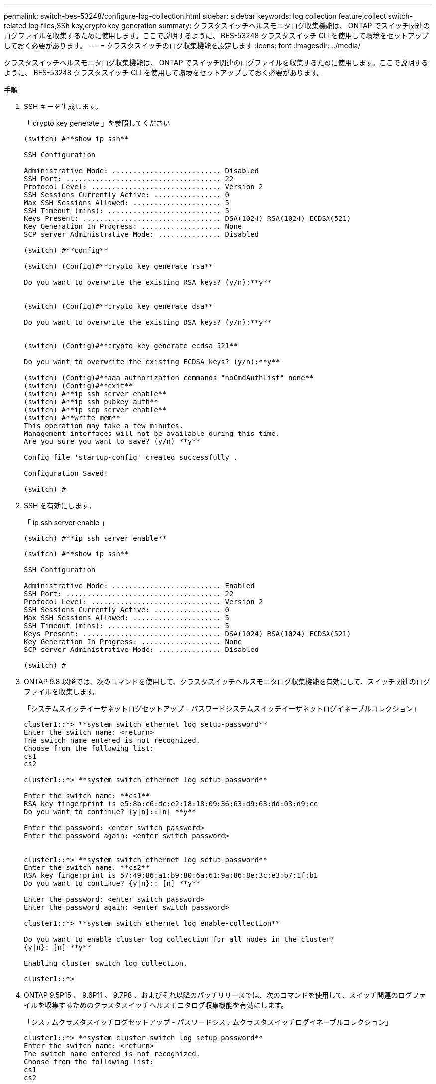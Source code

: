 ---
permalink: switch-bes-53248/configure-log-collection.html 
sidebar: sidebar 
keywords: log collection feature,collect switch-related log files,SSh key,crypto key generation 
summary: クラスタスイッチヘルスモニタログ収集機能は、 ONTAP でスイッチ関連のログファイルを収集するために使用します。ここで説明するように、 BES-53248 クラスタスイッチ CLI を使用して環境をセットアップしておく必要があります。 
---
= クラスタスイッチのログ収集機能を設定します
:icons: font
:imagesdir: ../media/


[role="lead"]
クラスタスイッチヘルスモニタログ収集機能は、 ONTAP でスイッチ関連のログファイルを収集するために使用します。ここで説明するように、 BES-53248 クラスタスイッチ CLI を使用して環境をセットアップしておく必要があります。

.手順
. SSH キーを生成します。
+
「 crypto key generate 」を参照してください

+
[listing]
----
(switch) #**show ip ssh**

SSH Configuration

Administrative Mode: .......................... Disabled
SSH Port: ..................................... 22
Protocol Level: ............................... Version 2
SSH Sessions Currently Active: ................ 0
Max SSH Sessions Allowed: ..................... 5
SSH Timeout (mins): ........................... 5
Keys Present: ................................. DSA(1024) RSA(1024) ECDSA(521)
Key Generation In Progress: ................... None
SCP server Administrative Mode: ............... Disabled

(switch) #**config**

(switch) (Config)#**crypto key generate rsa**

Do you want to overwrite the existing RSA keys? (y/n):**y**


(switch) (Config)#**crypto key generate dsa**

Do you want to overwrite the existing DSA keys? (y/n):**y**


(switch) (Config)#**crypto key generate ecdsa 521**

Do you want to overwrite the existing ECDSA keys? (y/n):**y**

(switch) (Config)#**aaa authorization commands "noCmdAuthList" none**
(switch) (Config)#**exit**
(switch) #**ip ssh server enable**
(switch) #**ip ssh pubkey-auth**
(switch) #**ip scp server enable**
(switch) #**write mem**
This operation may take a few minutes.
Management interfaces will not be available during this time.
Are you sure you want to save? (y/n) **y**

Config file 'startup-config' created successfully .

Configuration Saved!

(switch) #
----
. SSH を有効にします。
+
「 ip ssh server enable 」

+
[listing]
----
(switch) #**ip ssh server enable**

(switch) #**show ip ssh**

SSH Configuration

Administrative Mode: .......................... Enabled
SSH Port: ..................................... 22
Protocol Level: ............................... Version 2
SSH Sessions Currently Active: ................ 0
Max SSH Sessions Allowed: ..................... 5
SSH Timeout (mins): ........................... 5
Keys Present: ................................. DSA(1024) RSA(1024) ECDSA(521)
Key Generation In Progress: ................... None
SCP server Administrative Mode: ............... Disabled

(switch) #
----
. ONTAP 9.8 以降では、次のコマンドを使用して、クラスタスイッチヘルスモニタログ収集機能を有効にして、スイッチ関連のログファイルを収集します。
+
「システムスイッチイーサネットログセットアップ - パスワードシステムスイッチイーサネットログイネーブルコレクション」

+
[listing]
----
cluster1::*> **system switch ethernet log setup-password**
Enter the switch name: <return>
The switch name entered is not recognized.
Choose from the following list:
cs1
cs2

cluster1::*> **system switch ethernet log setup-password**

Enter the switch name: **cs1**
RSA key fingerprint is e5:8b:c6:dc:e2:18:18:09:36:63:d9:63:dd:03:d9:cc
Do you want to continue? {y|n}::[n] **y**

Enter the password: <enter switch password>
Enter the password again: <enter switch password>


cluster1::*> **system switch ethernet log setup-password**
Enter the switch name: **cs2**
RSA key fingerprint is 57:49:86:a1:b9:80:6a:61:9a:86:8e:3c:e3:b7:1f:b1
Do you want to continue? {y|n}:: [n] **y**

Enter the password: <enter switch password>
Enter the password again: <enter switch password>

cluster1::*> **system switch ethernet log enable-collection**

Do you want to enable cluster log collection for all nodes in the cluster?
{y|n}: [n] **y**

Enabling cluster switch log collection.

cluster1::*>
----
. ONTAP 9.5P15 、 9.6P11 、 9.7P8 、およびそれ以降のパッチリリースでは、次のコマンドを使用して、スイッチ関連のログファイルを収集するためのクラスタスイッチヘルスモニタログ収集機能を有効にします。
+
「システムクラスタスイッチログセットアップ - パスワードシステムクラスタスイッチログイネーブルコレクション」

+
[listing]
----
cluster1::*> **system cluster-switch log setup-password**
Enter the switch name: <return>
The switch name entered is not recognized.
Choose from the following list:
cs1
cs2

cluster1::*> **system cluster-switch log setup-password**

Enter the switch name: **cs1**
RSA key fingerprint is e5:8b:c6:dc:e2:18:18:09:36:63:d9:63:dd:03:d9:cc
Do you want to continue? {y|n}::[n] **y**

Enter the password: <enter switch password>
Enter the password again: <enter switch password>

cluster1::*> **system cluster-switch log setup-password**

Enter the switch name: **cs2**
RSA key fingerprint is 57:49:86:a1:b9:80:6a:61:9a:86:8e:3c:e3:b7:1f:b1
Do you want to continue? {y|n}:: [n] **y**

Enter the password: <enter switch password>
Enter the password again: <enter switch password>

cluster1::*> **system cluster-switch log enable-collection**

Do you want to enable cluster log collection for all nodes in the cluster?
{y|n}: [n] **y**

Enabling cluster switch log collection.

cluster1::*>
----
+

NOTE: これらのコマンドのいずれかでエラーが返される場合は、ネットアップサポートにお問い合わせください。

. 各スイッチから初期データ収集を開始します。
+
** 'cluster1 ：：： * > system cluster-switch log collect -device <CS1>
** 'cluster1 ：：： * > system cluster-switch log collect-device <CS2>>



